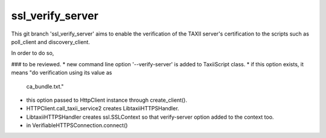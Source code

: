 ssl_verify_server
=====================

This git branch 'ssl_verify_server' aims to enable the verification of
the TAXII server's certification to the scripts such as poll_client and
discovery_client.

In order to do so,

### to be reviewed.
* new command line option '--verify-server' is added to TaxiiScript class.
* if this option exists, it means "do verification using its value as 
  ca_bundle.txt."
* this option passed to HttpClient instance through create_client().
* HTTPClient.call_taxii_service2 creates LibtaxiiHTTPSHandler.
* LibtaxiiHTTPSHandler creates ssl.SSLContext so that verify-server option 
  added to the context too.
* in VerifiableHTTPSConnection.connect() 
